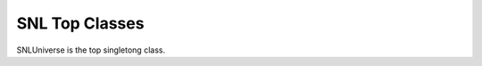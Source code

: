 SNL Top Classes
===============

SNLUniverse is the top singletong class. 

.. doxygenclass:: naja::SNL::SNLUniverse
   :members:

.. doxygenclass:: naja::SNL::SNLDB
   :members:

.. doxygenclass:: naja::SNL::SNLLibrary
   :members: